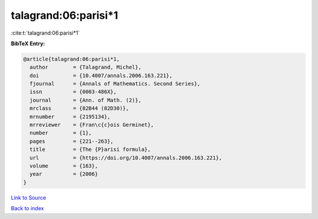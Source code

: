 talagrand:06:parisi*1
=====================

:cite:t:`talagrand:06:parisi*1`

**BibTeX Entry:**

.. code-block:: bibtex

   @article{talagrand:06:parisi*1,
     author        = {Talagrand, Michel},
     doi           = {10.4007/annals.2006.163.221},
     fjournal      = {Annals of Mathematics. Second Series},
     issn          = {0003-486X},
     journal       = {Ann. of Math. (2)},
     mrclass       = {82B44 (82D30)},
     mrnumber      = {2195134},
     mrreviewer    = {Fran\c{c}ois Germinet},
     number        = {1},
     pages         = {221--263},
     title         = {The {P}arisi formula},
     url           = {https://doi.org/10.4007/annals.2006.163.221},
     volume        = {163},
     year          = {2006}
   }

`Link to Source <https://doi.org/10.4007/annals.2006.163.221},>`_


`Back to index <../By-Cite-Keys.html>`_

